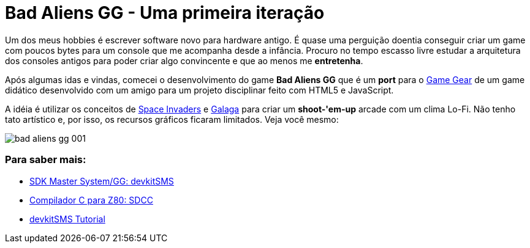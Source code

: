 = Bad Aliens GG - Uma primeira iteração
:hp-tags: gamedev, GG, badaliens

Um dos meus hobbies é escrever software novo para hardware antigo. É quase uma perguição doentia conseguir criar um game com poucos bytes para um console que me acompanha desde a infância. Procuro no tempo [line-through]#escasso# livre estudar a arquitetura dos consoles antigos para poder criar algo convincente e que ao menos me *entretenha*.

Após algumas idas e vindas, comecei o desenvolvimento do game **Bad Aliens GG** que é um *port* para o https://en.wikipedia.org/wiki/Game_Gear[Game Gear] de um game didático desenvolvido com um amigo para um projeto disciplinar feito com HTML5 e JavaScript.

A idéia é utilizar os conceitos de https://en.wikipedia.org/wiki/Space_Invaders[Space Invaders] e https://en.wikipedia.org/wiki/Galaga[Galaga] para criar um *shoot-'em-up* arcade com um clima Lo-Fi. Não tenho tato artístico e, por isso, os recursos gráficos ficaram limitados. Veja você mesmo:

image::https://ricardozanini.github.io/images/bad-aliens-gg-001.png[]



=== Para saber mais:

- https://github.com/sverx/devkitSMS[SDK Master System/GG: devkitSMS]
- http://sdcc.sourceforge.net/doc/sdccman.pdf[Compilador C para Z80: SDCC]
- http://www.smspower.org/forums/15888-DevkitSMSTutorial[devkitSMS Tutorial]
